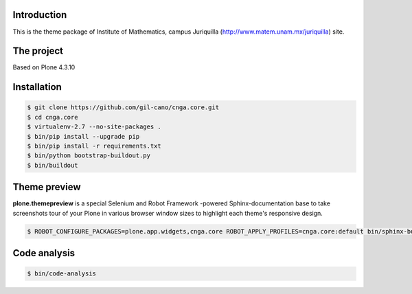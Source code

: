 Introduction
============

This is the theme package of Institute of Mathematics, campus Juriquilla
(http://www.matem.unam.mx/juriquilla) site.

The project
===========

Based on Plone 4.3.10


Installation
============

.. code:: bash

    $ git clone https://github.com/gil-cano/cnga.core.git
    $ cd cnga.core
    $ virtualenv-2.7 --no-site-packages .
    $ bin/pip install --upgrade pip
    $ bin/pip install -r requirements.txt
    $ bin/python bootstrap-buildout.py
    $ bin/buildout


Theme preview
=============

**plone.themepreview** is a special Selenium and Robot Framework -powered
Sphinx-documentation base to take screenshots tour of your Plone in various
browser window sizes to highlight each theme's responsive design.

.. code:: bash

    $ ROBOT_CONFIGURE_PACKAGES=plone.app.widgets,cnga.core ROBOT_APPLY_PROFILES=cnga.core:default bin/sphinx-build src/plone.themepreview/source build

Code analysis
=============

.. code:: bash

    $ bin/code-analysis